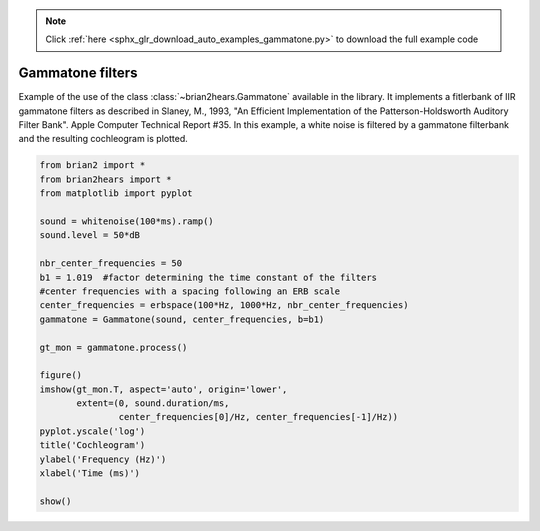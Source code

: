 .. note::
    :class: sphx-glr-download-link-note

    Click :ref:`here <sphx_glr_download_auto_examples_gammatone.py>` to download the full example code
.. rst-class:: sphx-glr-example-title

.. _sphx_glr_auto_examples_gammatone.py:


Gammatone filters
-----------------
Example of the use of the class :class:`~brian2hears.Gammatone` available in the
library. It implements a fitlerbank of IIR gammatone filters as 
described  in Slaney, M., 1993, "An Efficient Implementation of the
Patterson-Holdsworth Auditory Filter Bank". Apple Computer Technical Report #35. 
In this example, a white noise is filtered by a gammatone filterbank and the
resulting cochleogram is plotted.



.. image:: /auto_examples/images/sphx_glr_gammatone_001.png
    :class: sphx-glr-single-img





.. code-block:: default

    from brian2 import *
    from brian2hears import *
    from matplotlib import pyplot

    sound = whitenoise(100*ms).ramp()
    sound.level = 50*dB

    nbr_center_frequencies = 50
    b1 = 1.019  #factor determining the time constant of the filters
    #center frequencies with a spacing following an ERB scale
    center_frequencies = erbspace(100*Hz, 1000*Hz, nbr_center_frequencies)
    gammatone = Gammatone(sound, center_frequencies, b=b1)

    gt_mon = gammatone.process()

    figure()
    imshow(gt_mon.T, aspect='auto', origin='lower',
           extent=(0, sound.duration/ms,
                   center_frequencies[0]/Hz, center_frequencies[-1]/Hz))
    pyplot.yscale('log')
    title('Cochleogram')
    ylabel('Frequency (Hz)')
    xlabel('Time (ms)')

    show()


.. rst-class:: sphx-glr-timing

   **Total running time of the script:** ( 0 minutes  0.526 seconds)


.. _sphx_glr_download_auto_examples_gammatone.py:


.. only :: html

 .. container:: sphx-glr-footer
    :class: sphx-glr-footer-example



  .. container:: sphx-glr-download

     :download:`Download Python source code: gammatone.py <gammatone.py>`



  .. container:: sphx-glr-download

     :download:`Download Jupyter notebook: gammatone.ipynb <gammatone.ipynb>`


.. only:: html

 .. rst-class:: sphx-glr-signature

    `Gallery generated by Sphinx-Gallery <https://sphinx-gallery.readthedocs.io>`_
